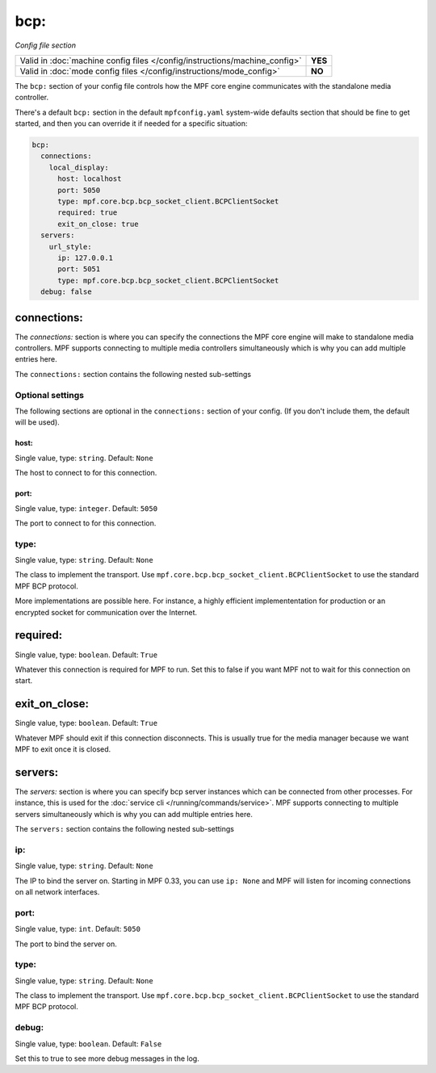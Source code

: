 bcp:
====

*Config file section*

+----------------------------------------------------------------------------+---------+
| Valid in :doc:`machine config files </config/instructions/machine_config>` | **YES** |
+----------------------------------------------------------------------------+---------+
| Valid in :doc:`mode config files </config/instructions/mode_config>`       | **NO**  |
+----------------------------------------------------------------------------+---------+

.. overview

The ``bcp:`` section of your config file controls how the MPF
core engine communicates with the standalone media controller.

There's a default ``bcp:`` section in the default ``mpfconfig.yaml`` system-wide defaults
section that should be fine to get started, and then you can override
it if needed for a specific situation:

.. code-block:: mpf-config

   bcp:
     connections:
       local_display:
         host: localhost
         port: 5050
         type: mpf.core.bcp.bcp_socket_client.BCPClientSocket
         required: true
         exit_on_close: true
     servers:
       url_style:
         ip: 127.0.0.1
         port: 5051
         type: mpf.core.bcp.bcp_socket_client.BCPClientSocket
     debug: false

connections:
------------

The `connections:` section is where you can specify the connections
the MPF core engine will make to standalone media controllers. MPF
supports connecting to multiple media controllers simultaneously which
is why you can add multiple entries here.

The ``connections:`` section contains the following nested sub-settings

Optional settings
~~~~~~~~~~~~~~~~~

The following sections are optional in the ``connections:`` section of your config. (If you don't include them, the default will be used).

host:
^^^^^
Single value, type: ``string``. Default: ``None``

The host to connect to for this connection.

port:
^^^^^
Single value, type: ``integer``. Default: ``5050``

The port to connect to for this connection.

type:
~~~~~
Single value, type: ``string``. Default: ``None``

The class to implement the transport.
Use ``mpf.core.bcp.bcp_socket_client.BCPClientSocket`` to use the standard
MPF BCP protocol.

More implementations are possible here. For instance, a highly efficient
implemententation for production or an encrypted socket for communication
over the Internet.

required:
---------
Single value, type: ``boolean``. Default: ``True``

Whatever this connection is required for MPF to run.
Set this to false if you want MPF not to wait for this connection on start.

exit_on_close:
--------------
Single value, type: ``boolean``. Default: ``True``

Whatever MPF should exit if this connection disconnects.
This is usually true for the media manager because we want MPF to exit once it
is closed.

servers:
--------
The `servers:` section is where you can specify bcp server instances
which can be connected from other processes.
For instance, this is used for the :doc:`service cli </running/commands/service>`.
MPF supports connecting to multiple servers simultaneously which
is why you can add multiple entries here.

The ``servers:`` section contains the following nested sub-settings

ip:
~~~
Single value, type: ``string``. Default: ``None``

The IP to bind the server on.
Starting in MPF 0.33, you can use ``ip: None`` and MPF will listen for incoming
connections on all network interfaces.

port:
~~~~~
Single value, type: ``int``. Default: ``5050``

The port to bind the server on.

type:
~~~~~
Single value, type: ``string``. Default: ``None``

The class to implement the transport.
Use ``mpf.core.bcp.bcp_socket_client.BCPClientSocket`` to use the standard
MPF BCP protocol.


debug:
~~~~~~
Single value, type: ``boolean``. Default: ``False``

Set this to true to see more debug messages in the log.
